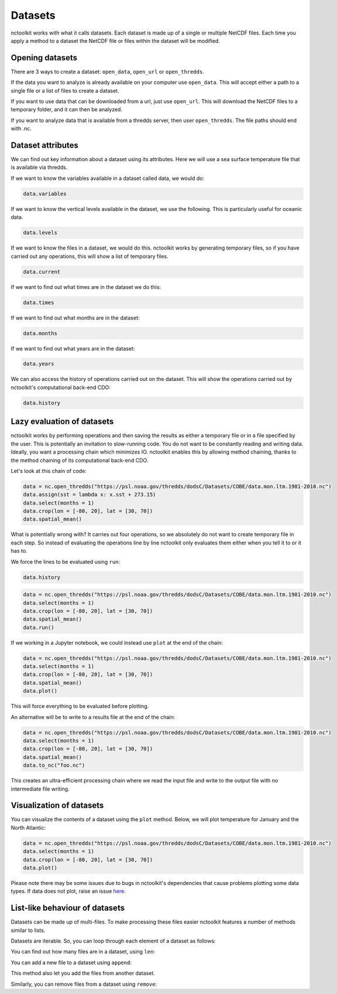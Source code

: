 Datasets
========

nctoolkit works with what it calls datasets. Each dataset is made up of
a single or multiple NetCDF files. Each time you apply a method to a
dataset the NetCDF file or files within the dataset will be modified.

Opening datasets
----------------

There are 3 ways to create a dataset: ``open_data``, ``open_url`` or
``open_thredds``.

If the data you want to analyze is already available on your computer
use ``open_data``. This will accept either a path to a single file or a
list of files to create a dataset.

If you want to use data that can be downloaded from a url, just use
``open_url``. This will download the NetCDF files to a temporary folder,
and it can then be analyzed.

If you want to analyze data that is available from a thredds server,
then user ``open_thredds``. The file paths should end with .nc.

Dataset attributes
------------------

We can find out key information about a dataset using its attributes.
Here we will use a sea surface temperature file that is available via
thredds.

If we want to know the variables available in a dataset called data, we would do:

.. code:: ipython3

    data.variables

If we want to know the vertical levels available in the dataset, we use the following. This is
particularly useful for oceanic data.

.. code:: ipython3

    data.levels

If we want to know the files in a dataset, we would do this. nctoolkit works by generating temporary files,
so if you have carried out any operations, this will show a list of temporary files.

.. code:: ipython3

    data.current

If we want to find out what times are in the dataset we do this:

.. code:: ipython3

    data.times

If we want to find out what months are in the dataset:

.. code:: ipython3

    data.months

If we want to find out what years are in the dataset:

.. code:: ipython3

    data.years

We can also access the history of operations carried out on the dataset. This will show the operations 
carried out by nctoolkit's computational back-end CDO:

.. code:: ipython3

    data.history


Lazy evaluation of datasets
---------------------------

nctoolkit works by performing operations and then saving the results as either a temporary file or in
a file specified by the user. This is potentially an invitation to slow-running code. You do not want to
be constantly reading and writing data. Ideally, you want a processing chain which minimizes IO. nctoolkit 
enables this by allowing method chaining, thanks to the method chaining of its computational back-end CDO.

Let's look at this chain of code:


.. code:: ipython3

    data = nc.open_thredds("https://psl.noaa.gov/thredds/dodsC/Datasets/COBE/data.mon.ltm.1981-2010.nc")
    data.assign(sst = lambda x: x.sst + 273.15)
    data.select(months = 1)
    data.crop(lon = [-80, 20], lat = [30, 70])
    data.spatial_mean()


What is potentially wrong with? It carries out four operations, so we absolutely do not want to create 
temporary file in each step. So instead of evaluating the operations line by line nctoolkit only evaluates
them either when you tell it to or it has to. 

We force the lines to be evaluated using ``run``:

.. code:: ipython3

    data.history

.. code:: ipython3

    data = nc.open_thredds("https://psl.noaa.gov/thredds/dodsC/Datasets/COBE/data.mon.ltm.1981-2010.nc")
    data.select(months = 1)
    data.crop(lon = [-80, 20], lat = [30, 70])
    data.spatial_mean()
    data.run()


If we working in a Jupyter notebook, we could instead use ``plot`` at the end of the chain:

.. code:: ipython3

    data = nc.open_thredds("https://psl.noaa.gov/thredds/dodsC/Datasets/COBE/data.mon.ltm.1981-2010.nc")
    data.select(months = 1)
    data.crop(lon = [-80, 20], lat = [30, 70])
    data.spatial_mean()
    data.plot()

This will force everything to be evaluated before plotting. 

An alternative will be to write to a results file at the end of the chain:

.. code:: ipython3

    data = nc.open_thredds("https://psl.noaa.gov/thredds/dodsC/Datasets/COBE/data.mon.ltm.1981-2010.nc")
    data.select(months = 1)
    data.crop(lon = [-80, 20], lat = [30, 70])
    data.spatial_mean()
    data.to_nc("foo.nc")

This creates an ultra-efficient processing chain where we read the input file and write to the output file with no
intermediate file writing.

Visualization of datasets
-------------------------

You can visualize the contents of a dataset using the ``plot`` method.
Below, we will plot temperature for January and the North Atlantic:

.. code:: ipython3

    data = nc.open_thredds("https://psl.noaa.gov/thredds/dodsC/Datasets/COBE/data.mon.ltm.1981-2010.nc")
    data.select(months = 1)
    data.crop(lon = [-80, 20], lat = [30, 70])
    data.plot()

Please note there may be some issues due to bugs in nctoolkit's dependencies that cause problems plotting some data
types. If data does not plot, raise an issue `here <https://github.com/pmlmodelling/nctoolkit/issues>`_.



List-like behaviour of datasets
-------------------------

Datasets can be made up of multi-files. To make processing these files easier nctoolkit features a number of methods similar to lists.

Datasets are iterable. So, you can loop through each element of a dataset as follows:



.. code:: ipython3
    for ff in data:
        # do something with ff

You can find out how many files are in a dataset, using ``len``:

.. code:: ipython3
   len(data)

You can add a new file to a dataset using ``append``:

.. code:: ipython3
    data.append("foo.nc") 

This method also let you add the files from another dataset.

Similarly, you can remove files from a dataset using ``remove``:

.. code:: ipython3
    data.remove("foo.nc") 











